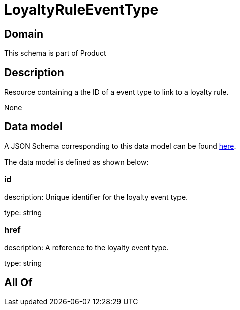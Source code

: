 = LoyaltyRuleEventType

[#domain]
== Domain

This schema is part of Product

[#description]
== Description

Resource containing a the ID of a event type to link to a loyalty rule.

None

[#data_model]
== Data model

A JSON Schema corresponding to this data model can be found https://tmforum.org[here].

The data model is defined as shown below:


=== id
description: Unique identifier for the loyalty event type.

type: string


=== href
description: A reference to the loyalty event type.

type: string


[#all_of]
== All Of

